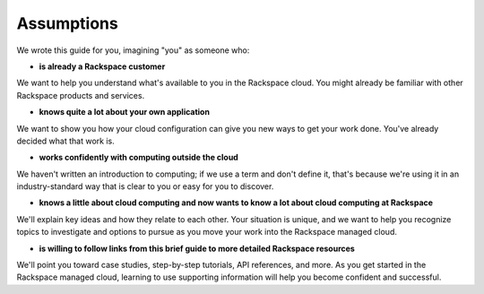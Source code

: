 .. _assumptions:

-----------
Assumptions
-----------
We wrote this guide for you, imagining "you" as someone who:

* **is already a Rackspace customer**

We want to help you understand what's available to you in the
Rackspace cloud. You might already be familiar with other
Rackspace products and services.

* **knows quite a lot about your own application**

We want to show you how your cloud configuration can
give you new ways to get your work done. You've already decided what
that work is.

* **works confidently with computing outside the cloud**

We haven't written an introduction to computing; if we use a term
and don't define it, that's because we're using it in an
industry-standard way that is clear to you
or easy for you to discover.

* **knows a little about cloud computing and now wants to know a lot
  about cloud computing at Rackspace**

We'll explain key ideas and how they relate to each other. Your
situation is unique, and we want to help you recognize topics to
investigate and options to pursue as you move your work into
the Rackspace managed cloud.

* **is willing to follow links from this brief guide to more detailed
  Rackspace resources**

We'll point you toward case studies, step-by-step tutorials, API
references, and more. As you get started in
the Rackspace managed cloud, learning to use supporting information
will help you become confident and successful.
